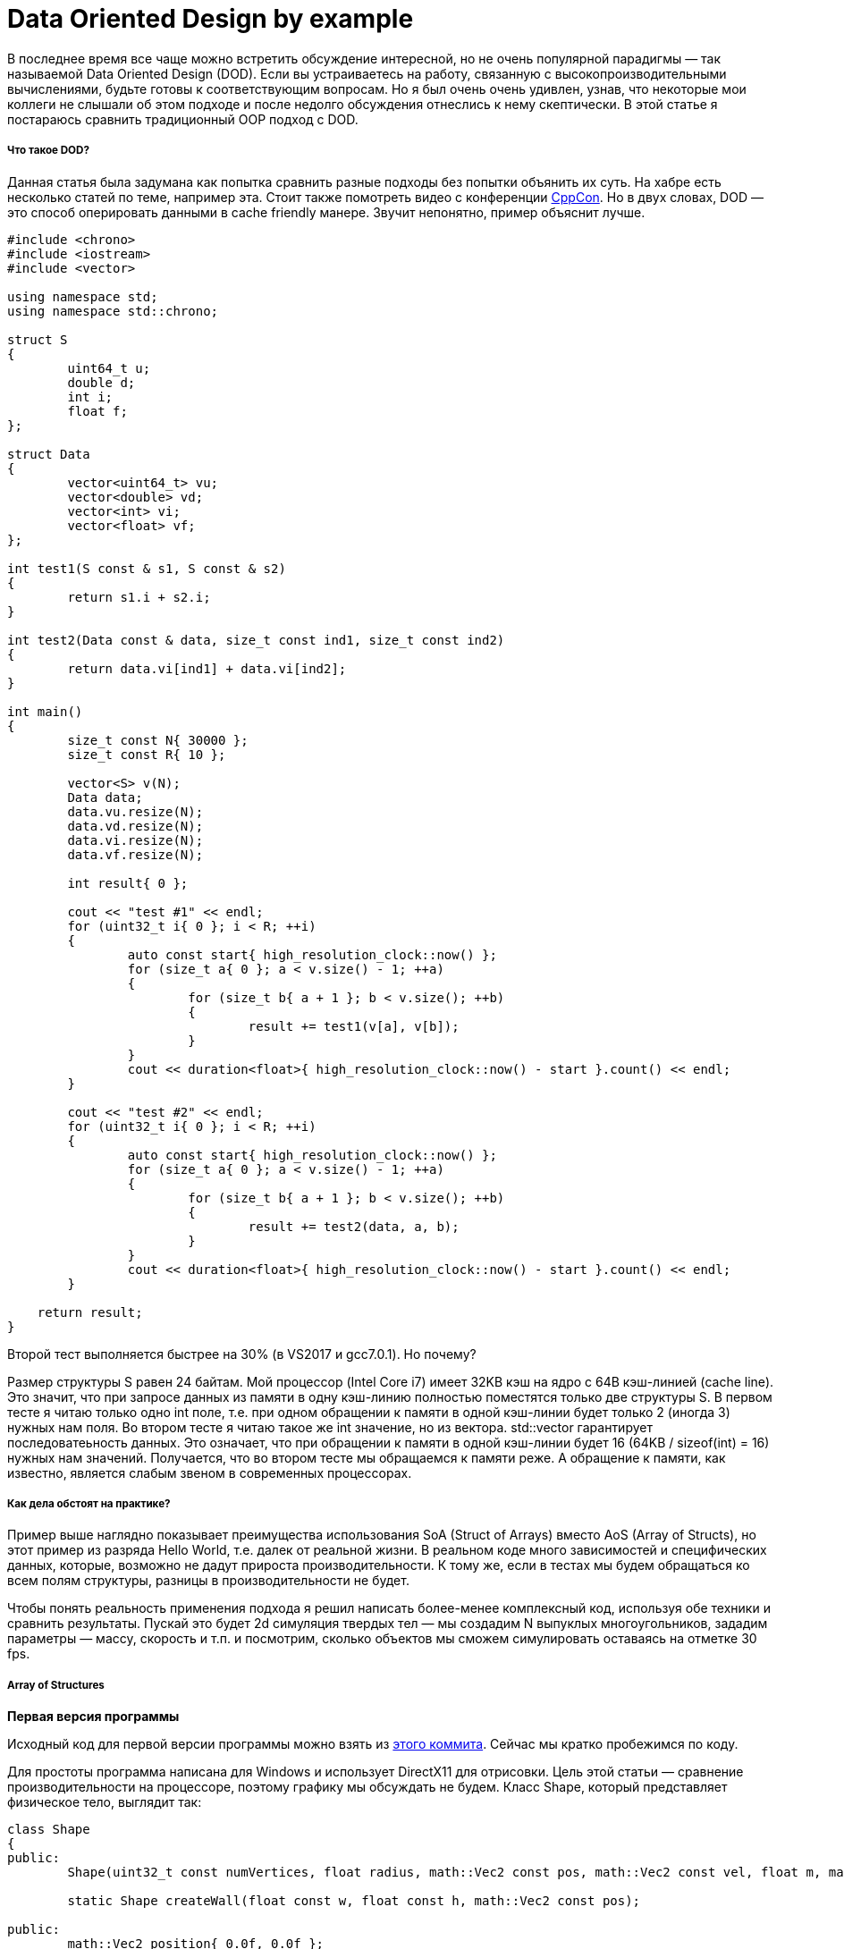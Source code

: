 = Data Oriented Design by example
:hp-tags: c++, dod

В последнее время все чаще можно встретить обсуждение интересной, но не очень популярной парадигмы — так называемой Data Oriented Design (DOD). Если вы устраиваетесь на работу, связанную с высокопроизводительными вычислениями, будьте готовы к соответствующим вопросам. Но я был очень очень удивлен, узнав, что некоторые мои коллеги не слышали об этом подходе и после недолго обсуждения отнеслись к нему скептически. В этой статье я постараюсь сравнить традиционный OOP подход с DOD.

===== Что такое DOD?

Данная статья была задумана как попытка сравнить разные подходы без попытки объянить их суть. На хабре есть несколько статей по теме, например эта. Стоит также помотреть видео с конференции https://msdn.microsoft.com/en-us/library/windows/desktop/ff476340(v=vs.85).aspx[CppCon]. Но в двух словах, DOD — это способ оперировать данными в cache friendly манере. Звучит непонятно, пример объяснит лучше.

[source,cpp]
----
#include <chrono>
#include <iostream>
#include <vector>

using namespace std;
using namespace std::chrono;

struct S
{
	uint64_t u;
	double d;
	int i;
	float f;
};

struct Data
{
	vector<uint64_t> vu;
	vector<double> vd;
	vector<int> vi;
	vector<float> vf;
};

int test1(S const & s1, S const & s2)
{
	return s1.i + s2.i;
}

int test2(Data const & data, size_t const ind1, size_t const ind2)
{
	return data.vi[ind1] + data.vi[ind2];
}

int main()
{
	size_t const N{ 30000 };
	size_t const R{ 10 };

	vector<S> v(N);
	Data data;
	data.vu.resize(N);
	data.vd.resize(N);
	data.vi.resize(N);
	data.vf.resize(N);

	int result{ 0 };

	cout << "test #1" << endl;
	for (uint32_t i{ 0 }; i < R; ++i)
	{
		auto const start{ high_resolution_clock::now() };
		for (size_t a{ 0 }; a < v.size() - 1; ++a)
		{
			for (size_t b{ a + 1 }; b < v.size(); ++b)
			{
				result += test1(v[a], v[b]);
			}
		}
		cout << duration<float>{ high_resolution_clock::now() - start }.count() << endl;
	}

	cout << "test #2" << endl;
	for (uint32_t i{ 0 }; i < R; ++i)
	{
		auto const start{ high_resolution_clock::now() };
		for (size_t a{ 0 }; a < v.size() - 1; ++a)
		{
			for (size_t b{ a + 1 }; b < v.size(); ++b)
			{
				result += test2(data, a, b);
			}
		}
		cout << duration<float>{ high_resolution_clock::now() - start }.count() << endl;
	}
    
    return result;
}
----

Второй тест выполняется быстрее на 30% (в VS2017 и gcc7.0.1). Но почему?

Размер структуры S равен 24 байтам. Мой процессор (Intel Core i7) имеет 32KB кэш на ядро с 64B кэш-линией (cache line). Это значит, что при запросе данных из памяти в одну кэш-линию полностью поместятся только две структуры S. В первом тесте я читаю только одно int поле, т.е. при одном обращении к памяти в одной кэш-линии будет только 2 (иногда 3) нужных нам поля. Во втором тесте я читаю такое же int значение, но из вектора. std::vector гарантирует последоватеьность данных. Это означает, что при обращении к памяти в одной кэш-линии будет 16 (64KB / sizeof(int) = 16) нужных нам значений. Получается, что во втором тесте мы обращаемся к памяти реже. A обращение к памяти, как известно, является слабым звеном в современных процессорах.

===== Как дела обстоят на практике?

Пример выше наглядно показывает преимущества использования SoA (Struct of Arrays) вместо AoS (Array of Structs), но этот пример из разряда Hello World, т.е. далек от реальной жизни. В реальном коде много зависимостей и специфических данных, которые, возможно не дадут прироста производительности. К тому же, если в тестах мы будем обращаться ко всем полям структуры, разницы в производительности не будет.

Чтобы понять реальность применения подхода я решил написать более-менее комплексный код, используя обе техники и сравнить результаты. Пускай это будет 2d симуляция твердых тел — мы создадим N выпуклых многоугольников, зададим параметры — массу, скорость и т.п. и посмотрим, сколько объектов мы сможем симулировать оставаясь на отметке 30 fps.

===== Array of Structures
*Первая версия программы*

Исходный код для первой версии программы можно взять из https://msdn.microsoft.com/en-us/library/windows/desktop/ff476340(v=vs.85).aspx[этого коммита]. Сейчас мы кратко пробежимся по коду.

Для простоты программа написана для Windows и использует DirectX11 для отрисовки. Цель этой статьи — сравнение производительности на процессоре, поэтому графику мы обсуждать не будем. Класс Shape, который представляет физическое тело, выглядит так:

[source,cpp]
----
class Shape
{
public:
	Shape(uint32_t const numVertices, float radius, math::Vec2 const pos, math::Vec2 const vel, float m, math::Color const col);

	static Shape createWall(float const w, float const h, math::Vec2 const pos);

public:
	math::Vec2 position{ 0.0f, 0.0f };
	math::Vec2 velocity{ 0.0f, 0.0f };
	math::Vec2 overlapResolveAccumulator{ 0.0f, 0.0f };
	float massInverse;
	math::Color color;
	std::vector<math::Vec2> vertices;
	math::Bounds bounds;
};
----

* Назначение position и velocity, думаю, очевидно. vertices — вершины фигуры заданные рандомно.
* bounds — это ограничивающий прямоугольник, который полностью содержит фигуру — используется для предварительной проверки пересечений.
* massInverse — единица, разделенная на массу — мы будем использовать только это значение, поэтому будем хранить его, вместо массы.
* color — цвет — используется только при рендеринге, но хранится в экземляре фигуры, задается рандомно.
* overlapResolveAccumulator см. пояснение ниже.

image::https://raw.githubusercontent.com/nikitablack/articles_stuff/master/dod_by_example/1.png["Teapot", 400]

Когда треугольник пересекается с фигурой a, мы должны подвинуть его немного, чтобы исключить наложение фигур друг на друга. Также мы должны пересчитать bounds. Но после перемещения треугольник пересекает другую фигуру — b, и мы снова должны переместить его и снова пересчитать bounds. Заметьте, что после второго перемещения треугольник снова окажется над фигурой a. Чтобы избежать повторных вычислений мы будем хранить величину, на которую нужно переместить треугольник в специальном аккумуляторе — overlapResolveAccumulator — и позже будем перемещать фигуру на это значение, но только один раз.

Сердце нашей программы — это метод ShapesApp::update(). Вот его упрощенный вариант:

[source,cpp]
----
void ShapesApp::update(float const dt)
{
	float const dtStep{ dt / NUM_PHYSICS_STEPS };
	for (uint32_t s{ 0 }; s < NUM_PHYSICS_STEPS; ++s)
	{
		updatePositions(dtStep);

		for (size_t i{ 0 }; i < _shapes.size() - 1; ++i)
		{
			for (size_t j{ i + 1 }; j < _shapes.size(); ++j)
			{
				CollisionSolver::solveCollision(_shapes[i].get(), _shapes[j].get());
			}
		}
	}
}
----

Каждый кадр мы вызываем ShapesApp::updatePositions() метод, который меняет положение каждой фигуры и рассчитывает новый Shape::bounds. Затем мы проверяем каждую фигуру с каждой другой на пересечение — CollisionSolver::solveCollision(). Я использовал Separating Axis Theorem (SAT). Все эти проверки мы делаем NUM_PHYSICS_STEPS раз. Эта переменная служит нескольким целям — во-первых, физика получается более стабильная, во-вторых, она ограничивает количество объектов на экране. с++ быстр, очень быстр, и без этой переменной у нас будут десятки тысяч фигур, что замедлит отрисовку. Я использовал NUM_PHYSICS_STEPS = 20

На моем стареньком ноутбуке эта программа рассчитывает 500 фигур максимум, перед тем, как fps начинает падать ниже 30. Фуууу, всего 500???! Согласен, немного, но не забывайте, что каждый кадр мы повторяем рассчеты 20 раз.

Думаю, что стоит разбавить статью скриншотами, поэтому вот:

image::https://raw.githubusercontent.com/nikitablack/articles_stuff/master/dod_by_example/2.png["Teapot", 600]

*Оптимизация номер 1. Spatial Grid*
